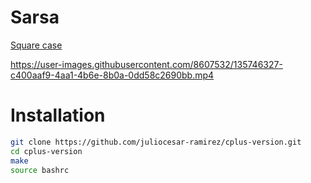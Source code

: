 * Sarsa

[[https://youtu.be/0RpVIt6iqHw][Square case]]

[[https://user-images.githubusercontent.com/8607532/135746327-c400aaf9-4aa1-4b6e-8b0a-0dd58c2690bb.mp4]]

* Installation

#+begin_src bash
  git clone https://github.com/juliocesar-ramirez/cplus-version.git
  cd cplus-version
  make
  source bashrc
#+end_src

